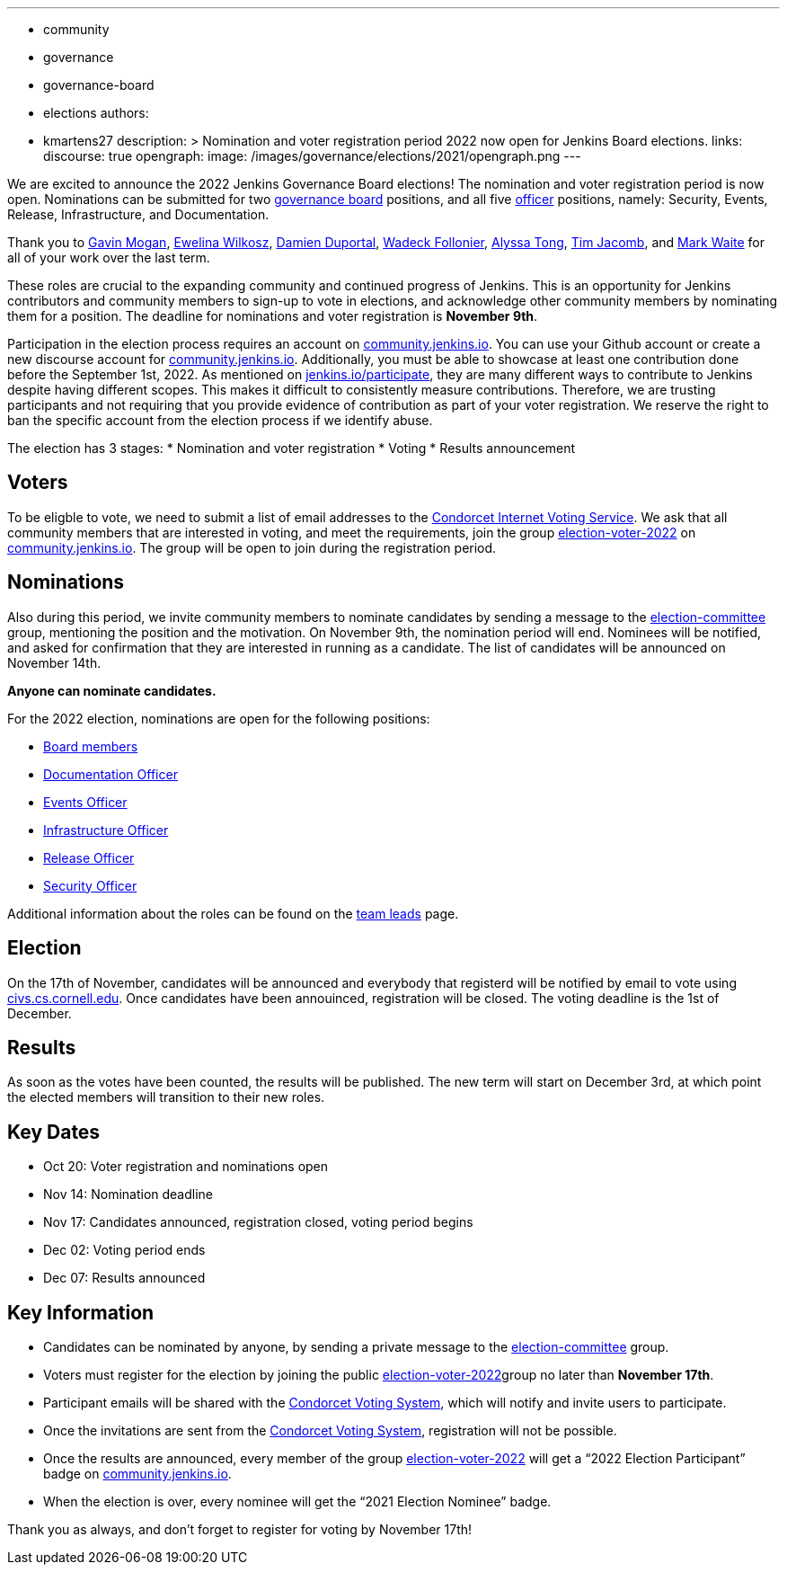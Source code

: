 ---
:layout: post
:title: "Jenkins Board and Officer Elections 2022"
:tags:
- community
- governance
- governance-board
- elections
authors:
- kmartens27
description: >
Nomination and voter registration period 2022 now open for  Jenkins Board elections.
links:
  discourse: true
opengraph:
  image: /images/governance/elections/2021/opengraph.png
---

We are excited to announce the 2022 Jenkins Governance Board elections!
The nomination and voter registration period is now open.
Nominations can be submitted for two link:/project/board[governance board] positions, and all five link:/project/team-leads/[officer] positions, namely: Security, Events, Release, Infrastructure, and Documentation.

Thank you to link:https://github.com/halkeye[Gavin Mogan], link:https://github.com/ewelinawilkosz[Ewelina Wilkosz], link:https://github.com/dduportal[Damien Duportal], link:https://github.com/wadeck[Wadeck Follonier], link:https://github.com/alyssat[Alyssa Tong], link:https://github.com/timja[Tim Jacomb], and link:https://github.com/MarkEWaite[Mark Waite] for all of your work over the last term. 

These roles are crucial to the expanding community and continued progress of Jenkins.
This is an opportunity for Jenkins contributors and community members to sign-up to vote in elections, and acknowledge other community members by nominating them for a position.
The deadline for nominations and voter registration is *November 9th*.

Participation in the election process requires an account on link:https://community.jenkins.io[community.jenkins.io].
You can use your Github account or create a new discourse account for link:https://community.jenkins.io[community.jenkins.io].
Additionally, you must be able to showcase at least one contribution done before the September 1st, 2022.
As mentioned on link:/participate/[jenkins.io/participate], they are many different ways to contribute to Jenkins despite having different scopes.
This makes it difficult to consistently measure contributions.
Therefore, we are trusting participants and not requiring that you provide evidence of contribution as part of your voter registration.
We reserve the right to ban the specific account from the election process if we identify abuse.

The election has 3 stages:
* Nomination and voter registration
* Voting
* Results announcement

== Voters

To be eligble to vote, we need to submit a list of email addresses to the link:https://civs.cs.cornell.edu[Condorcet Internet Voting Service].
We ask that all community members that are interested in voting, and meet the requirements, join the group link:https://community.jenkins.io/g/election-voter-2022[election-voter-2022] on link:https://community.jenkins.io[community.jenkins.io].
The group will be open to join during the registration period.

== Nominations

Also during this period, we invite community members to nominate candidates by sending a message to the link:https://community.jenkins.io/g/election-committee[election-committee] group, mentioning the position and the motivation.
On November 9th, the nomination period will end.
Nominees will be notified, and asked for confirmation that they are interested in running as a candidate.
The list of candidates will be announced on November 14th.

*Anyone can nominate candidates.*

For the 2022 election, nominations are open for the following positions:

* link:/project/governance/#governance-board[Board members]
* link:/project/team-leads/#documentation[Documentation Officer]
* link:/project/team-leads/#events[Events Officer]
* link:/project/team-leads/#infrastructure[Infrastructure Officer]
* link:/project/team-leads/#release[Release Officer]
* link:/project/team-leads/#security[Security Officer]

Additional information about the roles can be found on the link:/project/team-leads/[team leads] page.

== Election

On the 17th of November, candidates will be announced and everybody that registerd will be notified by email to vote using link:https://civs.cs.cornell.edu[civs.cs.cornell.edu].
Once candidates have been annouinced, registration will be closed.
The voting deadline is the 1st of December.

== Results

As soon as the votes have been counted, the results will be published.
The new term will start on December 3rd, at which point the elected members will transition to their new roles.

== Key Dates

* Oct 20: Voter registration and nominations open
* Nov 14: Nomination deadline
* Nov 17: Candidates announced, registration closed, voting period begins
* Dec 02: Voting period ends
* Dec 07: Results announced

== Key Information

* Candidates can be nominated by anyone, by sending a private message to the link:https://community.jenkins.io/g/election-committee[election-committee] group.
* Voters must register for the election by joining the public link:https://community.jenkins.io/g/election-voter-2022[election-voter-2022]group no later than *November 17th*.
* Participant emails will be shared with the link:https://civs.cs.cornell.edu[Condorcet Voting System], which will notify and invite users to participate.
* Once the invitations are sent from the link:https://civs.cs.cornell.edu[Condorcet Voting System], registration will not be possible.
* Once the results are announced, every member of the group link:https://community.jenkins.io/g/election-voter-2022[election-voter-2022] will get a “2022 Election Participant” badge on link:https://community.jenkins.io[community.jenkins.io].
* When the election is over, every nominee will get the “2021 Election Nominee” badge.

Thank you as always, and don't forget to register for voting by November 17th!
